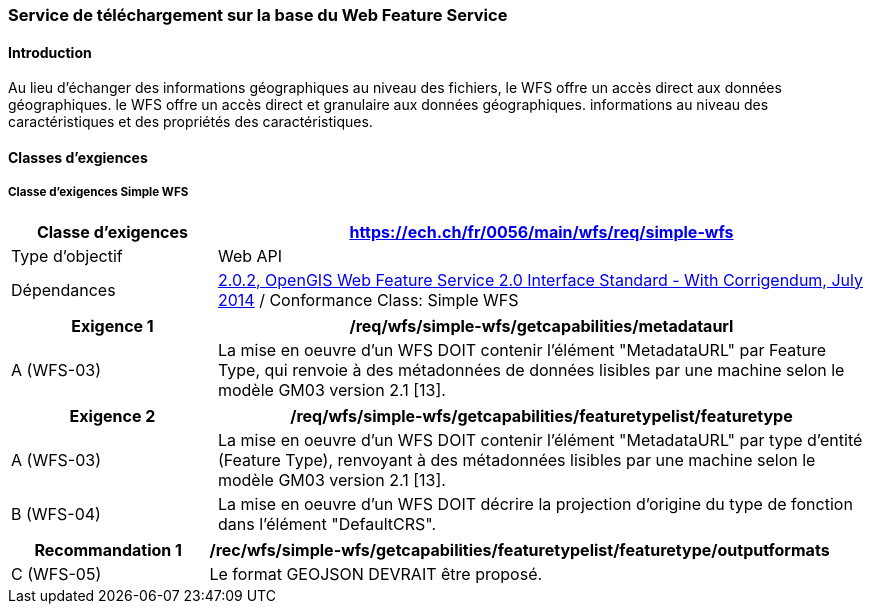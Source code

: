 === Service de téléchargement sur la base du Web Feature Service
==== Introduction

Au lieu d'échanger des informations géographiques au niveau des fichiers, le WFS offre un accès direct aux données géographiques. le WFS offre un accès direct et granulaire aux données géographiques.
informations au niveau des caractéristiques et des propriétés des caractéristiques.

==== Classes d'exgiences
===== Classe d’exigences Simple WFS

[width="100%",cols="24%,76%",options="header",]
|===
|*Classe d’exigences* |https://ech.ch/fr/0056/main/wfs/req/simple-wfs
|Type d’objectif |Web API
|Dépendances |https://docs.ogc.org/is/09-025r2/09-025r2.html[2.0.2, OpenGIS Web Feature Service 2.0 Interface Standard - With Corrigendum, July 2014] / Conformance Class: Simple WFS
|===

[width="100%",cols="24%,76%",options="header",]
|===
|*Exigence 1* |/req/wfs/simple-wfs/getcapabilities/metadataurl
|A (WFS-03) | La mise en oeuvre d'un WFS DOIT contenir l'élément "MetadataURL" par Feature Type, qui renvoie à des métadonnées de données lisibles par une machine selon le modèle GM03 version 2.1 [13].
|===

[width="100%",cols="24%,76%",options="header",]
|===
|*Exigence 2* |/req/wfs/simple-wfs/getcapabilities/featuretypelist/featuretype
|A (WFS-03) | La mise en oeuvre d'un WFS DOIT contenir l'élément "MetadataURL" par type d'entité (Feature Type), renvoyant à des métadonnées lisibles par une machine selon le modèle GM03 version 2.1 [13].
|B (WFS-04)|La mise en oeuvre d'un WFS DOIT décrire la projection d'origine du type de fonction dans l'élément "DefaultCRS".
|===

[width="100%",cols="24%,76%",options="header",]
|===
|*Recommandation 1* |/rec/wfs/simple-wfs/getcapabilities/featuretypelist/featuretype/outputformats
|C (WFS-05)|Le format GEOJSON DEVRAIT être proposé.
|===